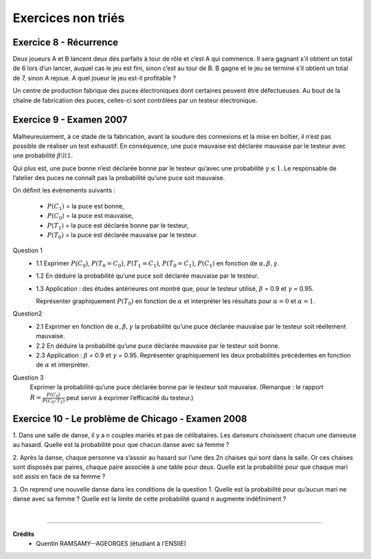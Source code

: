 ================================
Exercices non triés
================================

Exercice 8 - Récurrence
---------------------------------------

Deux joueurs A et B lancent deux dés parfaits à tour de rôle et c’est A qui commence. Il sera gagnant
s’il obtient un total de 6 lors d’un lancer, auquel cas le jeu est fini, sinon c’est au tour de B. B gagne et
le jeu se termine s’il obtient un total de 7, sinon A rejoue. A quel joueur le jeu est-il profitable ?

Un centre de production fabrique des puces électroniques dont certaines peuvent être défectueuses. Au
bout de la chaîne de fabrication des puces, celles-ci sont contrôlées par un testeur électronique.

Exercice 9 - Examen 2007
---------------------------------------

Malheureusement, à ce stade de la fabrication, avant la soudure des connexions et la mise en boîtier,
il n’est pas possible de réaliser un test exhaustif. En conséquence, une puce mauvaise est déclarée mauvaise
par le testeur avec une probabilité :math:`\beta \lt 1`.

Qui plus est, une puce bonne n’est déclarée
bonne par le testeur qu’avec une probabilité :math:`\gamma \le 1`. Le responsable de l’atelier des puces ne connaît pas la probabilité
qu’une puce soit mauvaise.

On définit les évènements suivants :

		- :math:`P(C_1)` = la puce est bonne,
		- :math:`P(C_0)` = la puce est mauvaise,
		- :math:`P(T_1)` = la puce est déclarée bonne par le testeur,
		- :math:`P(T_0)` = la puce est déclarée mauvaise par le testeur.

Question 1
		*
			1.1 Exprimer :math:`P(C_0)`, :math:`P(T_0=C_0)`, :math:`P(T_1=C_1)`,
			:math:`P(T_0=C_1)`, :math:`P(C_1)` en fonction de :math:`\alpha, \beta,\gamma`.
		* 1.2 En déduire la probabilité qu’une puce soit déclarée mauvaise par le testeur.
		*
			1.3 Application : des études antérieures ont montré que, pour le testeur
			utilisé, :math:`\beta` = 0.9 et :math:`\gamma` = 0.95.

			Représenter graphiquement :math:`P(T_0)` en fonction de :math:`\alpha`
			et interpréter les résultats pour :math:`\alpha = 0` et :math:`\alpha = 1`.

Question2
	*
		2.1 Exprimer en fonction de :math:`\alpha, \beta, \gamma` la probabilité qu’une puce déclarée mauvaise par
		le testeur soit réellement mauvaise.
	* 2.2 En déduire la probabilité qu’une puce déclarée mauvaise par le testeur soit bonne.
	*
		2.3 Application : :math:`\beta` = 0.9 et :math:`\gamma` = 0.95. Représenter graphiquement les deux probabilités précédentes
		en fonction de :math:`\alpha` et interpréter.

Question 3
		Exprimer la probabilité qu’une puce déclarée bonne par le testeur soit mauvaise. (Remarque : le
		rapport :math:`R = \frac{P(C_0)}{P(C_0/T_1)}` peut servir à exprimer l’efficacité du testeur.)

Exercice 10 - Le problème de Chicago - Examen 2008
------------------------------------------------------------

1. Dans une salle de danse, il y a n couples mariés et pas de célibataires. Les danseurs choisissent
chacun une danseuse au hasard. Quelle est la probabilité pour que chacun danse avec sa femme ?

2. Après la danse, chaque personne va s’assoir au hasard sur l’une des 2n chaises qui sont dans la salle.
Or ces chaises sont disposés par paires, chaque paire associée à une table pour deux. Quelle est la
probabilité pour que chaque mari soit assis en face de sa femme ?

3. On reprend une nouvelle danse dans les conditions de la question 1. Quelle est la probabilité pour
qu’aucun mari ne danse avec sa femme ? Quelle est la limite de cette probabilité quand n augmente
indéfiniment ?

|

-----

**Crédits**
	* Quentin RAMSAMY--AGEORGES (étudiant à l'ENSIIE)